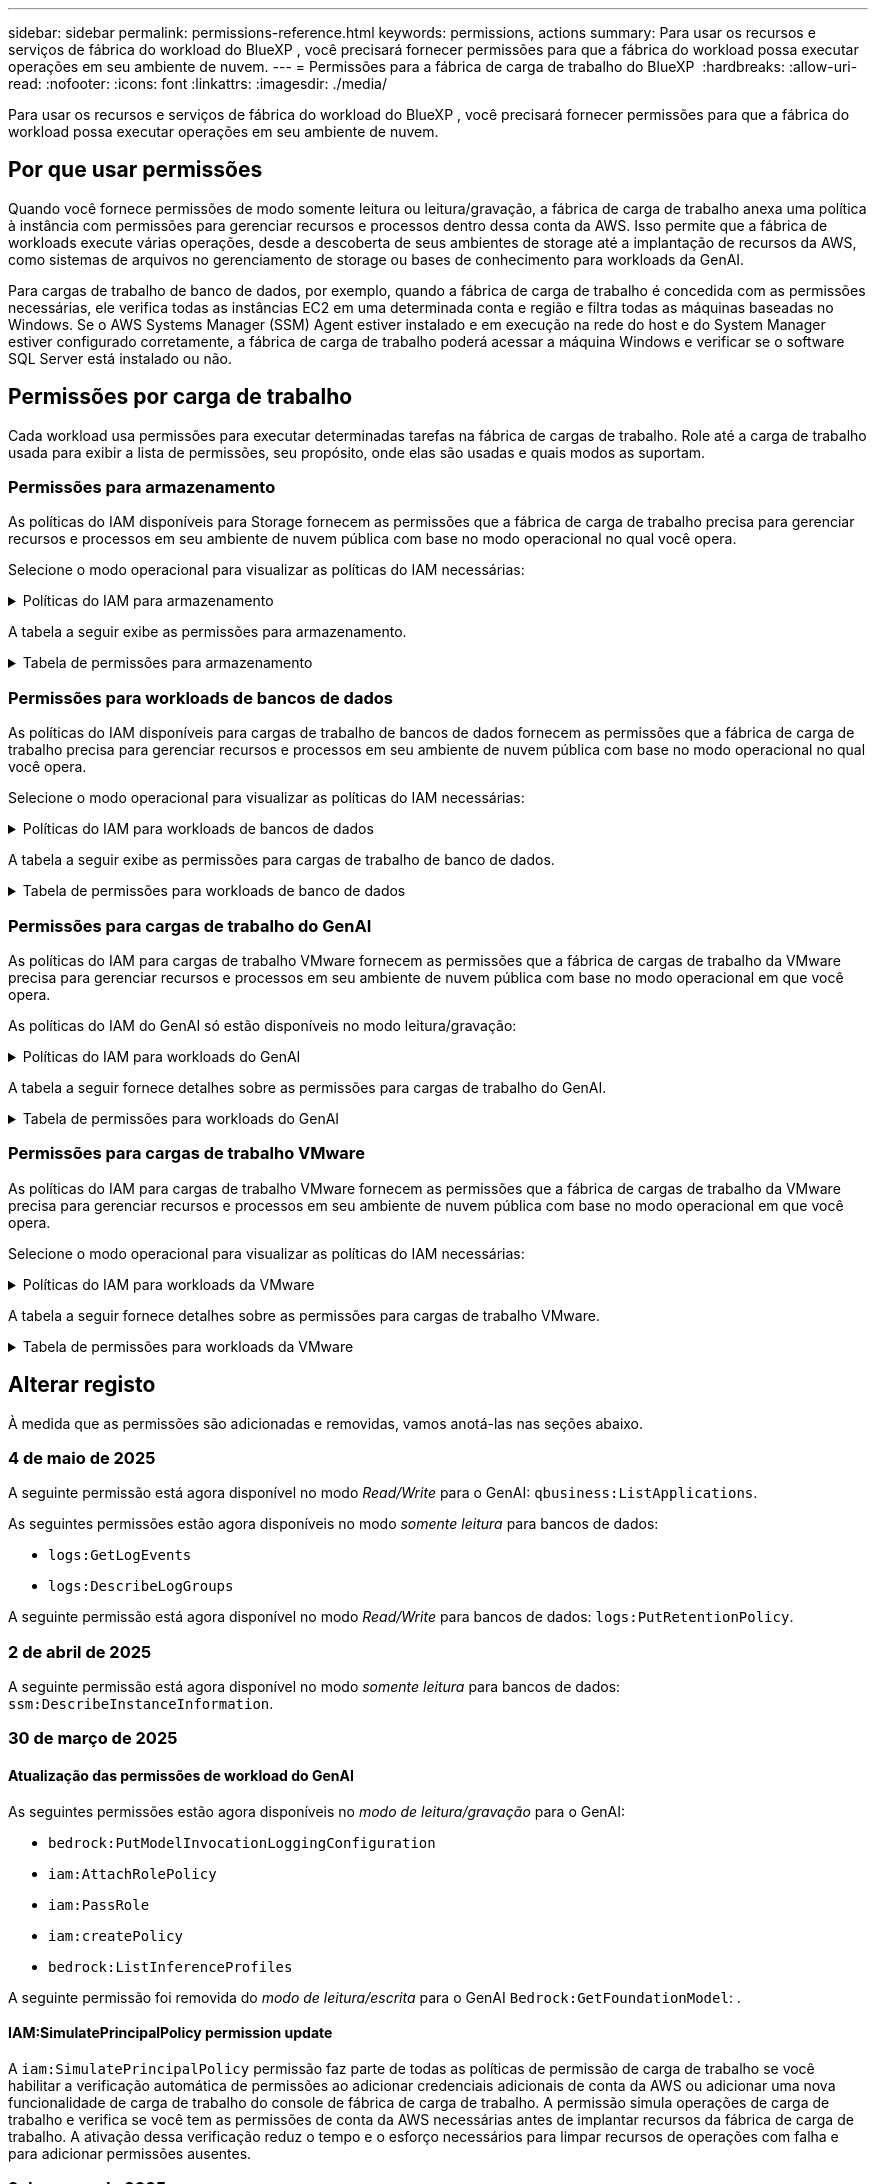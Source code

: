 ---
sidebar: sidebar 
permalink: permissions-reference.html 
keywords: permissions, actions 
summary: Para usar os recursos e serviços de fábrica do workload do BlueXP , você precisará fornecer permissões para que a fábrica do workload possa executar operações em seu ambiente de nuvem. 
---
= Permissões para a fábrica de carga de trabalho do BlueXP 
:hardbreaks:
:allow-uri-read: 
:nofooter: 
:icons: font
:linkattrs: 
:imagesdir: ./media/


[role="lead"]
Para usar os recursos e serviços de fábrica do workload do BlueXP , você precisará fornecer permissões para que a fábrica do workload possa executar operações em seu ambiente de nuvem.



== Por que usar permissões

Quando você fornece permissões de modo somente leitura ou leitura/gravação, a fábrica de carga de trabalho anexa uma política à instância com permissões para gerenciar recursos e processos dentro dessa conta da AWS. Isso permite que a fábrica de workloads execute várias operações, desde a descoberta de seus ambientes de storage até a implantação de recursos da AWS, como sistemas de arquivos no gerenciamento de storage ou bases de conhecimento para workloads da GenAI.

Para cargas de trabalho de banco de dados, por exemplo, quando a fábrica de carga de trabalho é concedida com as permissões necessárias, ele verifica todas as instâncias EC2 em uma determinada conta e região e filtra todas as máquinas baseadas no Windows. Se o AWS Systems Manager (SSM) Agent estiver instalado e em execução na rede do host e do System Manager estiver configurado corretamente, a fábrica de carga de trabalho poderá acessar a máquina Windows e verificar se o software SQL Server está instalado ou não.



== Permissões por carga de trabalho

Cada workload usa permissões para executar determinadas tarefas na fábrica de cargas de trabalho. Role até a carga de trabalho usada para exibir a lista de permissões, seu propósito, onde elas são usadas e quais modos as suportam.



=== Permissões para armazenamento

As políticas do IAM disponíveis para Storage fornecem as permissões que a fábrica de carga de trabalho precisa para gerenciar recursos e processos em seu ambiente de nuvem pública com base no modo operacional no qual você opera.

Selecione o modo operacional para visualizar as políticas do IAM necessárias:

.Políticas do IAM para armazenamento
[%collapsible]
====
[role="tabbed-block"]
=====
.Modo só de leitura
--
[source, json]
----
{
  "Version": "2012-10-17",
  "Statement": [
    {
      "Effect": "Allow",
      "Action": [
        "fsx:Describe*",
        "fsx:ListTagsForResource",
        "ec2:Describe*",
        "kms:Describe*",
        "elasticfilesystem:Describe*",
        "kms:List*",
        "cloudwatch:GetMetricData",
        "cloudwatch:GetMetricStatistics"
      ],
      "Resource": "*"
    },
    {
      "Effect": "Allow",
      "Action": [
        "iam:SimulatePrincipalPolicy"
      ],
      "Resource": "*"
    }
  ]
}
----
--
.Modo de leitura/escrita
--
[source, json]
----
{
  "Version": "2012-10-17",
  "Statement": [
    {
      "Effect": "Allow",
      "Action": [
        "fsx:*",
        "ec2:Describe*",
        "ec2:CreateTags",
        "ec2:CreateSecurityGroup",
        "iam:CreateServiceLinkedRole",
        "kms:Describe*",
        "elasticfilesystem:Describe*",
        "kms:List*",
        "kms:CreateGrant",
        "cloudwatch:PutMetricData",
        "cloudwatch:GetMetricData",
        "iam:SimulatePrincipalPolicy",
        "cloudwatch:GetMetricStatistics"
      ],
      "Resource": "*"
    },
    {
      "Effect": "Allow",
      "Action": [
        "ec2:AuthorizeSecurityGroupEgress",
        "ec2:AuthorizeSecurityGroupIngress",
        "ec2:RevokeSecurityGroupEgress",
        "ec2:RevokeSecurityGroupIngress",
        "ec2:DeleteSecurityGroup"
      ],
      "Resource": "*",
      "Condition": {
        "StringLike": {
          "ec2:ResourceTag/AppCreator": "NetappFSxWF"
        }
      }
    }
  ]
}
----
--
=====
====
A tabela a seguir exibe as permissões para armazenamento.

.Tabela de permissões para armazenamento
[%collapsible]
====
[cols="2, 2, 1, 1"]
|===
| Finalidade | Ação | Onde usado | Modo 


| Crie um sistema de arquivos FSX for ONTAP | fsx:CreateFileSystem* | Implantação | Leitura/escrita 


| Crie um grupo de segurança para um sistema de arquivos FSX for ONTAP | EC2:CreateSecurityGroup | Implantação | Leitura/escrita 


| Adicione tags a um grupo de segurança para um sistema de arquivos FSX for ONTAP | EC2:CreateTags | Implantação | Leitura/escrita 


.2+| Autorize a saída do grupo de segurança e a entrada para um sistema de arquivos FSX for ONTAP | EC2:AutorizeSecurityGroupEgress | Implantação | Leitura/escrita 


| EC2:AutorizeSecurityGroupIngress | Implantação | Leitura/escrita 


| A função concedida fornece comunicação entre o FSX for ONTAP e outros serviços da AWS | IAM:CreateServiceLinkRole | Implantação | Leitura/escrita 


.7+| Obtenha detalhes para preencher o formulário de implantação do sistema de arquivos FSX for ONTAP | EC2: DescribeVPCs  a| 
* Implantação
* Explore as poupanças

 a| 
* Somente leitura
* Leitura/escrita




| EC2: DescribeSubnets  a| 
* Implantação
* Explore as poupanças

 a| 
* Somente leitura
* Leitura/escrita




| EC2:DescribeRegiões  a| 
* Implantação
* Explore as poupanças

 a| 
* Somente leitura
* Leitura/escrita




| EC2:DescribeSecurityGroups  a| 
* Implantação
* Explore as poupanças

 a| 
* Somente leitura
* Leitura/escrita




| EC2:DescribeRouteTables  a| 
* Implantação
* Explore as poupanças

 a| 
* Somente leitura
* Leitura/escrita




| EC2:DescribeNetworkInterfaces  a| 
* Implantação
* Explore as poupanças

 a| 
* Somente leitura
* Leitura/escrita




| EC2:DescribeVolumeStatus  a| 
* Implantação
* Explore as poupanças

 a| 
* Somente leitura
* Leitura/escrita




.3+| Obtenha os detalhes das chaves do KMS e use a criptografia FSX for ONTAP | Kms:CreateGrant | Implantação | Leitura/escrita 


| Kms: Descrever* | Implantação  a| 
* Somente leitura
* Leitura/escrita




| Kms:Lista* | Implantação  a| 
* Somente leitura
* Leitura/escrita




| Obtenha detalhes do volume para instâncias EC2 | EC2:DescribeVolumes  a| 
* Inventário
* Explore as poupanças

 a| 
* Somente leitura
* Leitura/escrita




| Obtenha detalhes para instâncias EC2 | EC2: DescribeInstances | Explore as poupanças  a| 
* Somente leitura
* Leitura/escrita




| Descrever o Elastic File System na calculadora de economia | Elasticfilesystem:describe* | Explore as poupanças | Somente leitura 


| Listar tags para recursos do FSX for ONTAP | fsx:ListTagsForResource | Inventário  a| 
* Somente leitura
* Leitura/escrita




.2+| Gerencie a saída do grupo de segurança e o ingresso para um sistema de arquivos FSX for ONTAP | EC2:RevokeSecurityGroupIngress | Operações de gerenciamento | Leitura/escrita 


| EC2:DeleteSecurityGroup | Operações de gerenciamento | Leitura/escrita 


.16+| Crie, visualize e gerencie recursos do sistema de arquivos FSX for ONTAP | fsx:Createvolume* | Operações de gerenciamento | Leitura/escrita 


| fsx:TagResource* | Operações de gerenciamento | Leitura/escrita 


| fsx:CreateStorageVirtualMachine* | Operações de gerenciamento | Leitura/escrita 


| fsx:DeleteFileSystem* | Operações de gerenciamento | Leitura/escrita 


| fsx:DeleteStorageVirtualMachine* | Operações de gerenciamento | Leitura/escrita 


| fsx:DescribeFileSystems* | Inventário  a| 
* Somente leitura
* Leitura/escrita




| fsx:DescribeStorageVirtualMachines* | Inventário  a| 
* Somente leitura
* Leitura/escrita




| fsx:UpdateFileSystem* | Operações de gerenciamento | Leitura/escrita 


| fsx:UpdateStorageVirtualMachine* | Operações de gerenciamento | Leitura/escrita 


| fsx:DescribeVolumes* | Inventário  a| 
* Somente leitura
* Leitura/escrita




| fsx:Updatevolume* | Operações de gerenciamento | Leitura/escrita 


| fsx:Deletevolume* | Operações de gerenciamento | Leitura/escrita 


| fsx:UntagResource* | Operações de gerenciamento | Leitura/escrita 


| fsx:DescribeBackups* | Operações de gerenciamento  a| 
* Somente leitura
* Leitura/escrita




| fsx:CreateBackup* | Operações de gerenciamento | Leitura/escrita 


| fsx:CreateVolumeFromBackup* | Operações de gerenciamento | Leitura/escrita 


| Relatar métricas do CloudWatch | cloudwatch: PutMetricData | Operações de gerenciamento | Leitura/escrita 


.2+| Obtenha métricas de volume e sistema de arquivos | cloudwatch: GetMetricData | Operações de gerenciamento  a| 
* Somente leitura
* Leitura/escrita




| cloudwatch:GetMetricStatistics | Operações de gerenciamento  a| 
* Somente leitura
* Leitura/escrita


|===
====


=== Permissões para workloads de bancos de dados

As políticas do IAM disponíveis para cargas de trabalho de bancos de dados fornecem as permissões que a fábrica de carga de trabalho precisa para gerenciar recursos e processos em seu ambiente de nuvem pública com base no modo operacional no qual você opera.

Selecione o modo operacional para visualizar as políticas do IAM necessárias:

.Políticas do IAM para workloads de bancos de dados
[%collapsible]
====
[role="tabbed-block"]
=====
.Modo só de leitura
--
[source, json]
----
{
  "Version": "2012-10-17",
  "Statement": [
    {
      "Sid": "CommonGroup",
      "Effect": "Allow",
      "Action": [
        "cloudwatch:GetMetricStatistics",
        "sns:ListTopics",
        "ec2:DescribeInstances",
        "ec2:DescribeVpcs",
        "ec2:DescribeSubnets",
        "ec2:DescribeSecurityGroups",
        "ec2:DescribeImages",
        "ec2:DescribeRegions",
        "ec2:DescribeRouteTables",
        "ec2:DescribeKeyPairs",
        "ec2:DescribeNetworkInterfaces",
        "ec2:DescribeInstanceTypes",
        "ec2:DescribeVpcEndpoints",
        "ec2:DescribeInstanceTypeOfferings",
        "ec2:DescribeSnapshots",
        "ec2:DescribeVolumes",
        "ec2:DescribeAddresses",
        "kms:ListAliases",
        "kms:ListKeys",
        "kms:DescribeKey",
        "cloudformation:ListStacks",
        "cloudformation:DescribeAccountLimits",
        "ds:DescribeDirectories",
        "fsx:DescribeVolumes",
        "fsx:DescribeBackups",
        "fsx:DescribeStorageVirtualMachines",
        "fsx:DescribeFileSystems",
        "servicequotas:ListServiceQuotas",
        "ssm:GetParametersByPath",
        "ssm:GetCommandInvocation",
        "ssm:SendCommand",
        "ssm:GetConnectionStatus",
        "ssm:DescribePatchBaselines",
        "ssm:DescribeInstancePatchStates",
        "ssm:ListCommands",
        "ssm:DescribeInstanceInformation",
        "fsx:ListTagsForResource"
        "logs:DescribeLogGroups"
      ],
      "Resource": [
        "*"
      ]
    },
    {
      "Sid": "SSMParameterStore",
      "Effect": "Allow",
      "Action": [
        "ssm:GetParameter",
        "ssm:GetParameters",
        "ssm:PutParameter",
        "ssm:DeleteParameters"
      ],
      "Resource": "arn:aws:ssm:*:*:parameter/netapp/wlmdb/*"
    },
    {
      "Sid": "SSMResponseCloudWatch",
      "Effect": "Allow",
      "Action": [
        "logs:GetLogEvents",
        "logs:PutRetentionPolicy"
      ],
      "Resource": "arn:aws:logs:*:*:log-group:netapp/wlmdb/*"
    },
    {
      "Effect": "Allow",
      "Action": [
        "iam:SimulatePrincipalPolicy"
      ],
      "Resource": "*"
    }
  ]
}
----
--
.Modo de leitura/escrita
--
[source, json]
----
{
  "Version": "2012-10-17",
  "Statement": [
    {
      "Sid": "EC2Group",
      "Effect": "Allow",
      "Action": [
        "ec2:AllocateAddress",
        "ec2:AllocateHosts",
        "ec2:AssignPrivateIpAddresses",
        "ec2:AssociateAddress",
        "ec2:AssociateRouteTable",
        "ec2:AssociateSubnetCidrBlock",
        "ec2:AssociateVpcCidrBlock",
        "ec2:AttachInternetGateway",
        "ec2:AttachNetworkInterface",
        "ec2:AttachVolume",
        "ec2:AuthorizeSecurityGroupEgress",
        "ec2:AuthorizeSecurityGroupIngress",
        "ec2:CreateVolume",
        "ec2:DeleteNetworkInterface",
        "ec2:DeleteSecurityGroup",
        "ec2:DeleteTags",
        "ec2:DeleteVolume",
        "ec2:DetachNetworkInterface",
        "ec2:DetachVolume",
        "ec2:DisassociateAddress",
        "ec2:DisassociateIamInstanceProfile",
        "ec2:DisassociateRouteTable",
        "ec2:DisassociateSubnetCidrBlock",
        "ec2:DisassociateVpcCidrBlock",
        "ec2:ModifyInstanceAttribute",
        "ec2:ModifyInstancePlacement",
        "ec2:ModifyNetworkInterfaceAttribute",
        "ec2:ModifySubnetAttribute",
        "ec2:ModifyVolume",
        "ec2:ModifyVolumeAttribute",
        "ec2:ReleaseAddress",
        "ec2:ReplaceRoute",
        "ec2:ReplaceRouteTableAssociation",
        "ec2:RevokeSecurityGroupEgress",
        "ec2:RevokeSecurityGroupIngress",
        "ec2:StartInstances",
        "ec2:StopInstances"
      ],
      "Resource": "*",
      "Condition": {
        "StringLike": {
          "ec2:ResourceTag/aws:cloudformation:stack-name": "WLMDB*"
        }
      }
    },
    {
      "Sid": "FSxNGroup",
      "Effect": "Allow",
      "Action": [
        "fsx:TagResource"
      ],
      "Resource": "*",
      "Condition": {
        "StringLike": {
          "aws:ResourceTag/aws:cloudformation:stack-name": "WLMDB*"
        }
      }
    },
    {
      "Sid": "CommonGroup",
      "Effect": "Allow",
      "Action": [
        "cloudformation:CreateStack",
        "cloudformation:DescribeStackEvents",
        "cloudformation:DescribeStacks",
        "cloudformation:ListStacks",
        "cloudformation:ValidateTemplate",
        "cloudformation:DescribeAccountLimits",
        "cloudwatch:GetMetricStatistics",
        "ds:DescribeDirectories",
        "ec2:CreateLaunchTemplate",
        "ec2:CreateLaunchTemplateVersion",
        "ec2:CreateNetworkInterface",
        "ec2:CreateSecurityGroup",
        "ec2:CreateTags",
        "ec2:CreateVpcEndpoint",
        "ec2:Describe*",
        "ec2:Get*",
        "ec2:RunInstances",
        "ec2:ModifyVpcAttribute",
        "ec2messages:*",
        "fsx:CreateFileSystem",
        "fsx:UpdateFileSystem",
        "fsx:CreateStorageVirtualMachine",
        "fsx:CreateVolume",
        "fsx:UpdateVolume",
        "fsx:Describe*",
        "fsx:List*",
        "kms:CreateGrant",
        "kms:Describe*",
        "kms:List*",
        "kms:GenerateDataKey",
        "kms:Decrypt",
        "logs:CreateLogGroup",
        "logs:CreateLogStream",
        "logs:DescribeLog*",
        "logs:GetLog*",
        "logs:ListLogDeliveries",
        "logs:PutLogEvents",
        "logs:TagResource",
        "logs:PutRetentionPolicy",
        "servicequotas:ListServiceQuotas",
        "sns:ListTopics",
        "sns:Publish",
        "ssm:Describe*",
        "ssm:Get*",
        "ssm:List*",
        "ssm:PutComplianceItems",
        "ssm:PutConfigurePackageResult",
        "ssm:PutInventory",
        "ssm:SendCommand",
        "ssm:UpdateAssociationStatus",
        "ssm:UpdateInstanceAssociationStatus",
        "ssm:UpdateInstanceInformation",
        "ssmmessages:*",
        "compute-optimizer:GetEnrollmentStatus",
        "compute-optimizer:PutRecommendationPreferences",
        "compute-optimizer:GetEffectiveRecommendationPreferences",
        "compute-optimizer:GetEC2InstanceRecommendations",
        "autoscaling:DescribeAutoScalingGroups",
        "autoscaling:DescribeAutoScalingInstances"
      ],
      "Resource": "*"
    },
    {
      "Sid": "ArnGroup",
      "Effect": "Allow",
      "Action": [
        "cloudformation:SignalResource"
      ],
      "Resource": [
        "arn:aws:cloudformation:*:*:stack/WLMDB*",
        "arn:aws:logs:*:*:log-group:WLMDB*"
      ]
    },
    {
      "Sid": "IAMGroup",
      "Effect": "Allow",
      "Action": [
        "iam:AddRoleToInstanceProfile",
        "iam:CreateInstanceProfile",
        "iam:CreateRole",
        "iam:DeleteInstanceProfile",
        "iam:GetPolicy",
        "iam:GetPolicyVersion",
        "iam:GetRole",
        "iam:GetRolePolicy",
        "iam:GetUser",
        "iam:PutRolePolicy",
        "iam:RemoveRoleFromInstanceProfile"
      ],
      "Resource": "*"
    },
    {
      "Sid": "IAMGroup1",
      "Effect": "Allow",
      "Action": "iam:CreateServiceLinkedRole",
      "Resource": "*",
      "Condition": {
        "StringLike": {
          "iam:AWSServiceName": "ec2.amazonaws.com"
        }
      }
    },
    {
      "Sid": "IAMGroup2",
      "Effect": "Allow",
      "Action": "iam:PassRole",
      "Resource": "*",
      "Condition": {
        "StringEquals": {
          "iam:PassedToService": "ec2.amazonaws.com"
        }
      }
    },
    {
      "Sid": "SSMParameterStore",
      "Effect": "Allow",
      "Action": [
        "ssm:GetParameter",
        "ssm:GetParameters",
        "ssm:PutParameter",
        "ssm:DeleteParameters"
      ],
      "Resource": "arn:aws:ssm:*:*:parameter/netapp/wlmdb/*"
    },
    {
      "Effect": "Allow",
      "Action": [
        "iam:SimulatePrincipalPolicy"
      ],
      "Resource": "*"
    }
  ]
}
----
--
=====
====
A tabela a seguir exibe as permissões para cargas de trabalho de banco de dados.

.Tabela de permissões para workloads de banco de dados
[%collapsible]
====
[cols="2, 2, 1, 1"]
|===
| Finalidade | Ação | Onde usado | Modo 


| Obtenha estatísticas métricas para o FSX para ONTAP, EBS e FSX para servidor de arquivos do Windows | cloudwatch:GetMetricStatistics  a| 
* Inventário
* Explore as poupanças

 a| 
* Somente leitura
* Leitura/escrita




| Listar e definir gatilhos para eventos | sns:ListTopics | Implantação  a| 
* Somente leitura
* Leitura/escrita




.4+| Obtenha detalhes para instâncias EC2 | EC2: DescribeInstances  a| 
* Inventário
* Explore as poupanças

 a| 
* Somente leitura
* Leitura/escrita




| EC2: DescribeKeyPairs | Implantação  a| 
* Somente leitura
* Leitura/escrita




| EC2:DescribeNetworkInterfaces | Implantação  a| 
* Somente leitura
* Leitura/escrita




| EC2:DescribeInstanceTypes  a| 
* Implantação
* Explore as poupanças

 a| 
* Somente leitura
* Leitura/escrita




.6+| Obtenha detalhes para preencher o formulário de implantação do FSX for ONTAP | EC2: DescribeVPCs  a| 
* Implantação
* Inventário

 a| 
* Somente leitura
* Leitura/escrita




| EC2: DescribeSubnets  a| 
* Implantação
* Inventário

 a| 
* Somente leitura
* Leitura/escrita




| EC2:DescribeSecurityGroups | Implantação  a| 
* Somente leitura
* Leitura/escrita




| EC2: DescribeImages | Implantação  a| 
* Somente leitura
* Leitura/escrita




| EC2:DescribeRegiões | Implantação  a| 
* Somente leitura
* Leitura/escrita




| EC2:DescribeRouteTables  a| 
* Implantação
* Inventário

 a| 
* Somente leitura
* Leitura/escrita




| Obtenha quaisquer endpoints VPC existentes para determinar se novos endpoints precisam ser criados antes das implantações | EC2:DescribeVpcEndpoints  a| 
* Implantação
* Inventário

 a| 
* Somente leitura
* Leitura/escrita




| Crie endpoints VPC se eles não existirem para serviços necessários, independentemente da conetividade de rede pública em instâncias EC2 | EC2:CreateVpcEndpoint | Implantação | Leitura/escrita 


| Obter tipos de instância disponíveis na região para nós de validação (T2.micro/T3.micro) | EC2:DescribeInstanceTypeOfferings | Implantação  a| 
* Somente leitura
* Leitura/escrita




| Obtenha detalhes de snapshot de cada volume EBS anexado para estimativa de preços e economia | EC2:DescribeSnapshots | Explore as poupanças  a| 
* Somente leitura
* Leitura/escrita




| Obtenha detalhes de cada volume EBS anexado para estimativa de preços e economia | EC2:DescribeVolumes  a| 
* Inventário
* Explore as poupanças

 a| 
* Somente leitura
* Leitura/escrita




.3+| Obtenha detalhes da chave do KMS para criptografia do sistema de arquivos FSX for ONTAP | Kms:ListAliases | Implantação  a| 
* Somente leitura
* Leitura/escrita




| Kms: ListKeys | Implantação  a| 
* Somente leitura
* Leitura/escrita




| Kms:DescribeKey | Implantação  a| 
* Somente leitura
* Leitura/escrita




| Obtenha uma lista de pilhas do CloudFormation em execução no ambiente para verificar o limite de cota | Cloudformation:ListStacks | Implantação  a| 
* Somente leitura
* Leitura/escrita




| Verifique os limites de conta para recursos antes de acionar a implantação | Cloudformation:DescribeAccountLimits | Implantação  a| 
* Somente leitura
* Leitura/escrita




| Obtenha a lista de diretórios ativos gerenciados pela AWS na região | ds:DescribeDirectories | Implantação  a| 
* Somente leitura
* Leitura/escrita




.5+| Obtenha listas e detalhes de volumes, backups, SVMs, sistemas de arquivos no AZs e tags para o sistema de arquivos FSX for ONTAP | fsx:DescribeVolumes  a| 
* Inventário
* Explore a economia

 a| 
* Somente leitura
* Leitura/escrita




| fsx:DescribeBackups  a| 
* Inventário
* Explore a economia

 a| 
* Somente leitura
* Leitura/escrita




| fsx:DescribeStorageVirtualMachines  a| 
* Implantação
* Gerenciar operações
* Inventário

 a| 
* Somente leitura
* Leitura/escrita




| fsx:DescribeFileSystems  a| 
* Implantação
* Gerenciar operações
* Inventário
* Explore as poupanças

 a| 
* Somente leitura
* Leitura/escrita




| fsx:ListTagsForResource | Gerenciar operações  a| 
* Somente leitura
* Leitura/escrita




| Obtenha limites de cota de serviço para o CloudFormation e a VPC | Servicequotas:ListServiceQuotes | Implantação  a| 
* Somente leitura
* Leitura/escrita




| Use a consulta com base no SSM para obter a lista atualizada de regiões compatíveis com o FSX para ONTAP | ssm:GetParametersByPath | Implantação  a| 
* Somente leitura
* Leitura/escrita




| Poll para resposta SSM após o envio do comando para gerenciar operações após a implantação | ssm:GetCommandInvocation  a| 
* Gerenciar operações
* Inventário
* Explore as poupanças
* Otimização

 a| 
* Somente leitura
* Leitura/escrita




| Envie comandos através de SSM para instâncias EC2 | ssm:SendCommand  a| 
* Gerenciar operações
* Inventário
* Explore as poupanças
* Otimização

 a| 
* Somente leitura
* Leitura/escrita




| Obtenha o status de conetividade SSM em instâncias após a implantação | ssm:GetConnectionStatus  a| 
* Gerenciar operações
* Inventário
* Otimização

 a| 
* Somente leitura
* Leitura/escrita




| Buscar status de associação SSM para um grupo de instâncias EC2 gerenciadas (nós SQL) | ssm:DescribeInstanceInformation | Inventário | Leia 


| Obtenha a lista de linhas de base de patch disponíveis para avaliação de patches do sistema operacional | ssm:DescribePatchBaselines | Otimização  a| 
* Somente leitura
* Leitura/escrita




| Obtenha o estado de correção em instâncias do Windows EC2 para avaliação de patches do sistema operacional | ssm:DescribeInstancePatchStates | Otimização  a| 
* Somente leitura
* Leitura/escrita




| Listar comandos executados pelo AWS Patch Manager em instâncias do EC2 para gerenciamento de patches do sistema operacional | ssm:ListCommands | Otimização  a| 
* Somente leitura
* Leitura/escrita




| Verifique se a conta está inscrita no AWS Compute Optimizer | Otimizador de computação:GetEnrollmentStatus  a| 
* Explore as poupanças
* Otimização

| Leitura/escrita 


| Atualize uma preferência de recomendação existente no AWS Compute Optimizer para personalizar sugestões para cargas de trabalho do servidor SQL | Otimizador de computação:PutRecommendationPreferences  a| 
* Explore as poupanças
* Otimização

| Leitura/escrita 


| Obtenha preferências de recomendação que estão em vigor para um determinado recurso do AWS Compute Optimizer | Compute-Optimizer:GetEffectiveRecommendationPreferences  a| 
* Explore as poupanças
* Otimização

| Leitura/escrita 


| Obtenha recomendações que o AWS Compute Optimizer gera para instâncias do Amazon Elastic Compute Cloud (Amazon EC2) | Otimizador de computação:GetEC2InstanceRecommendations  a| 
* Explore as poupanças
* Otimização

| Leitura/escrita 


.2+| Verifique a associação de instância aos grupos de dimensionamento automático | Dimensionamento automático:DescribeAutoScalingGroups  a| 
* Explore as poupanças
* Otimização

| Leitura/escrita 


| Dimensionamento automático:DescribeAutoScalingInstances  a| 
* Explore as poupanças
* Otimização

| Leitura/escrita 


.4+| Obtenha, liste, crie e exclua parâmetros SSM para credenciais de usuário do AD, FSX for ONTAP e SQL usadas durante a implantação ou gerenciadas em sua conta da AWS | ssm: GetParameter 1  a| 
* Implantação
* Gerenciar operações

 a| 
* Somente leitura
* Leitura/escrita




| ssm: GetParameters 1 | Gerenciar operações  a| 
* Somente leitura
* Leitura/escrita




| ssm: PutParameter 1  a| 
* Implantação
* Gerenciar operações

 a| 
* Somente leitura
* Leitura/escrita




| ssm:DeleteParameters 1 | Gerenciar operações  a| 
* Somente leitura
* Leitura/escrita




.9+| Associe recursos de rede a nós SQL e nós de validação e adicione IPs secundários adicionais a nós SQL | EC2:AllocateAddress 1 | Implantação | Leitura/escrita 


| EC2:AllocateHosts 1 | Implantação | Leitura/escrita 


| EC2:AssignPrivateIpAddresses 1 | Implantação | Leitura/escrita 


| EC2:AssociateAddress 1 | Implantação | Leitura/escrita 


| EC2:AssociateRouteTable 1 | Implantação | Leitura/escrita 


| EC2:AssociateSubnetCidrBlock 1 | Implantação | Leitura/escrita 


| EC2:AssociateVpcCidrBlock 1 | Implantação | Leitura/escrita 


| EC2:AttachInternetGateway 1 | Implantação | Leitura/escrita 


| EC2:AttacNetworkInterface 1 | Implantação | Leitura/escrita 


| Anexe volumes EBS necessários aos nós SQL para implantação | EC2: Attachvolume | Implantação | Leitura/escrita 


.2+| Anexe grupos de segurança e modifique regras para os nós provisionados | EC2:AutorizeSecurityGroupEgress | Implantação | Leitura/escrita 


| EC2:AutorizeSecurityGroupIngress | Implantação | Leitura/escrita 


| Crie volumes EBS necessários para os nós SQL para implantação | EC2:Createvolume | Implantação | Leitura/escrita 


.11+| Remova os nós de validação temporária criados do tipo T2.micro e para reversão ou tentativa de reversão de nós SQL EC2 com falha | EC2:DeleteNetworkInterface | Implantação | Leitura/escrita 


| EC2:DeleteSecurityGroup | Implantação | Leitura/escrita 


| EC2:DeleteTags | Implantação | Leitura/escrita 


| EC2:Deletevolume | Implantação | Leitura/escrita 


| EC2: DetachNetworkInterface | Implantação | Leitura/escrita 


| EC2: Detachvolume | Implantação | Leitura/escrita 


| EC2:Endereço Desassociativo | Implantação | Leitura/escrita 


| EC2:DesassociateIamInstanceProfile | Implantação | Leitura/escrita 


| EC2:DesassociateRouteTable | Implantação | Leitura/escrita 


| EC2:DesassociateSubnetCidrBlock | Implantação | Leitura/escrita 


| EC2:DesassociateVpcCidrBlock | Implantação | Leitura/escrita 


.7+| Modifique atributos para instâncias SQL criadas. Apenas aplicável a nomes que começam com WLMDB. | EC2:ModifyInstanceAttribute | Implantação | Leitura/escrita 


| EC2:ModifyInstancePlacement | Implantação | Leitura/escrita 


| EC2:ModifyNetworkInterfaceAttribute | Implantação | Leitura/escrita 


| EC2:ModifySubnetAttribute | Implantação | Leitura/escrita 


| EC2:Modifyvolume | Implantação | Leitura/escrita 


| EC2:ModifyVolumeAtributo | Implantação | Leitura/escrita 


| EC2:ModifyVpcAttribute | Implantação | Leitura/escrita 


.5+| Desassocie e destrua instâncias de validação | EC2: Endereço de entrega | Implantação | Leitura/escrita 


| EC2:ReplaceRoute | Implantação | Leitura/escrita 


| EC2:ReplaceRouteAssociation | Implantação | Leitura/escrita 


| EC2:RevokeSecurityGroupEgress | Implantação | Leitura/escrita 


| EC2:RevokeSecurityGroupIngress | Implantação | Leitura/escrita 


| Inicie as instâncias implantadas | EC2: StartInstances | Implantação | Leitura/escrita 


| Pare as instâncias implantadas | EC2:StopInstances | Implantação | Leitura/escrita 


| Marque valores personalizados para os recursos do Amazon FSX for NetApp ONTAP criados pelo WLMDB para obter detalhes de cobrança durante o gerenciamento de recursos | Bem-vindo ao site 1  a| 
* Implantação
* Gerenciar operações

| Leitura/escrita 


.5+| Crie e valide o modelo do CloudFormation para implantação | Formação de nuvens: CreateStack | Implantação | Leitura/escrita 


| Cloudformation:DescribeStackEvents | Implantação | Leitura/escrita 


| Cloudformation:DescribeStacks | Implantação | Leitura/escrita 


| Cloudformation:ListStacks | Implantação | Leitura/escrita 


| Cloudformation:ValidateTemplate | Implantação | Leitura/escrita 


| Buscar métricas para recomendação de otimização de computação | cloudwatch:GetMetricStatistics | Explore as poupanças | Leitura/escrita 


| Buscar diretórios disponíveis na região | ds:DescribeDirectories | Implantação | Leitura/escrita 


.2+| Adicione regras para o Grupo de Segurança anexado a instâncias EC2 provisionadas | EC2:AutorizeSecurityGroupEgress | Implantação | Leitura/escrita 


| EC2:AutorizeSecurityGroupIngress | Implantação | Leitura/escrita 


.2+| Crie modelos de pilha aninhados para tentar novamente e reverter | EC2:CreateLaunchTemplate | Implantação | Leitura/escrita 


| EC2:CreateLaunchTemplateVersion | Implantação | Leitura/escrita 


.3+| Gerencie tags e segurança de rede em instâncias criadas | EC2: CreateNetworkInterface | Implantação | Leitura/escrita 


| EC2:CreateSecurityGroup | Implantação | Leitura/escrita 


| EC2:CreateTags | Implantação | Leitura/escrita 


| Exclua o Grupo de Segurança criado temporariamente para nós de validação | EC2:DeleteSecurityGroup | Implantação | Leitura/escrita 


.2+| Obter detalhes da instância para provisionamento | EC2:descrever*  a| 
* Implantação
* Inventário
* Explore as poupanças

| Leitura/escrita 


| EC2:obter*  a| 
* Implantação
* Inventário
* Explore as poupanças

| Leitura/escrita 


| Inicie as instâncias criadas | EC2:RunInstances | Implantação | Leitura/escrita 


| O Systems Manager usa o endpoint do serviço de entrega de mensagens da AWS para operações de API | ec2messages:*  a| 
* Implantação *Inventário

| Leitura/escrita 


.3+| Crie recursos do FSX for ONTAP necessários para o provisionamento. Para sistemas FSX para ONTAP existentes, um novo SVM foi criado para hospedar volumes SQL. | fsx:CreateFileSystem | Implantação | Leitura/escrita 


| fsx:CreateStorageVirtualMachine | Implantação | Leitura/escrita 


| fsx:Createvolume  a| 
* Implantação
* Gerenciar operações

| Leitura/escrita 


.2+| Obtenha os detalhes do FSX for ONTAP | fsx:descrever*  a| 
* Implantação
* Inventário
* Gerenciar operações
* Explore as poupanças

| Leitura/escrita 


| fsx:Lista*  a| 
* Implantação
* Inventário

| Leitura/escrita 


| Redimensione o sistema de arquivos FSX for ONTAP para corrigir o espaço livre do sistema de arquivos | fsx:UpdateFilesystem | Otimização | Leitura/escrita 


| Redimensione volumes para corrigir os tamanhos de unidades de log e TempDB | fsx:Updatevolume | Otimização | Leitura/escrita 


.4+| Obtenha os detalhes das chaves do KMS e use a criptografia FSX for ONTAP | Kms:CreateGrant | Implantação | Leitura/escrita 


| Kms: Descrever* | Implantação | Leitura/escrita 


| Kms:Lista* | Implantação | Leitura/escrita 


| Kms:GenerateDataKey | Implantação | Leitura/escrita 


.7+| Crie logs do CloudWatch para scripts de validação e provisionamento executados em instâncias do EC2 | Logs:CreateLogGroup | Implantação | Leitura/escrita 


| Logs:CreateLogStream | Implantação | Leitura/escrita 


| Logs:DescribeLog* | Implantação | Leitura/escrita 


| Logs:GetLog* | Implantação | Leitura/escrita 


| Registos:ListLogDeliveries | Implantação | Leitura/escrita 


| Logs:PutLogEvents  a| 
* Implantação
* Gerenciar operações

| Leitura/escrita 


| Logs:TagResource | Implantação | Leitura/escrita 


| A fábrica da carga de trabalho muda para os logs do Amazon CloudWatch para a instância SQL ao encontrar truncamento de saída SSM | Logs:GetLogEvents  a| 
* Avaliação de armazenamento (otimização)
* Inventário

 a| 
* Somente leitura
* Leitura/escrita




| Permita que a fábrica do workload obtenha grupos de log atuais e verifique se a retenção está definida para grupos de log criados pela fábrica do workload | Logs:DescribeLogGroups  a| 
* Avaliação de armazenamento (otimização)
* Inventário

| Somente leitura 


| Permita que a fábrica da carga de trabalho defina uma política de retenção de um dia para grupos de log criados pela fábrica da carga de trabalho para evitar o acúmulo desnecessário de fluxos de log para saídas de comando SSM | Logs:PutRetentationPolicy  a| 
* Avaliação de armazenamento (otimização)
* Inventário

 a| 
* Somente leitura
* Leitura/escrita




| Crie segredos em uma conta de usuário para as credenciais fornecidas para SQL, domínio e FSX para ONTAP | Servicequotas:ListServiceQuotes | Implantação | Leitura/escrita 


.2+| Liste os tópicos do SNS do cliente e publique no SNS de back-end do WLMDB, bem como no SNS do cliente, se selecionado | sns:ListTopics | Implantação | Leitura/escrita 


| sns:publicar | Implantação | Leitura/escrita 


.11+| Permissões de SSM necessárias para executar o script de descoberta em instâncias SQL provisionadas e buscar a lista mais recente de regiões AWS compatíveis com o FSX para ONTAP. | ssm:descrever* | Implantação | Leitura/escrita 


| ssm:obter*  a| 
* Implantação
* Gerenciar operações

| Leitura/escrita 


| ssm:Lista* | Implantação | Leitura/escrita 


| ssm: Aplicação de segurança | Implantação | Leitura/escrita 


| ssm:PutConfigurePackageResult | Implantação | Leitura/escrita 


| ssm:Stock | Implantação | Leitura/escrita 


| ssm:SendCommand  a| 
* Implantação
* Inventário
* Gerenciar operações

| Leitura/escrita 


| ssm:UpdateAssociationStatus | Implantação | Leitura/escrita 


| ssm:UpdateInstanceAssociationStatus | Implantação | Leitura/escrita 


| ssm:UpdateInstanceInformation | Implantação | Leitura/escrita 


| mensagens:*  a| 
* Implantação
* Inventário
* Gerenciar operações

| Leitura/escrita 


.4+| Salvar credenciais para o FSX for ONTAP, ative Directory e usuário SQL (apenas para autenticação de usuário SQL) | ssm: GetParameter 1  a| 
* Implantação
* Gerenciar operações
* Inventário

| Leitura/escrita 


| ssm: GetParameters 1  a| 
* Implantação
* Inventário

| Leitura/escrita 


| ssm: PutParameter 1  a| 
* Implantação
* Gerenciar operações

| Leitura/escrita 


| ssm:DeleteParameters 1  a| 
* Implantação
* Gerenciar operações

| Leitura/escrita 


| Sinalize a pilha do CloudFormation com sucesso ou falha. | Cloudformation: SignalResource 1 | Implantação | Leitura/escrita 


| Adicione a função EC2 criada por modelo ao perfil de instância do EC2 para permitir que scripts no EC2 acessem os recursos necessários para implantação. | IAM:AddRoleToInstanceProfile | Implantação | Leitura/escrita 


| Crie o perfil de instância para EC2 e anexe a função EC2 criada. | IAM:CreateInstanceProfile | Implantação | Leitura/escrita 


| Crie uma função EC2D através de modelo com as permissões listadas abaixo | IAM:CreateRole | Implantação | Leitura/escrita 


| Criar função vinculada ao serviço EC2 | ISO:CreateServiceLinkRole 2 | Implantação | Leitura/escrita 


| Excluir perfil de instância criado durante a implantação especificamente para os nós de validação | IAM:DeleteInstanceProfile | Implantação | Leitura/escrita 


.5+| Obtenha os detalhes da função e da política para determinar quaisquer lacunas na permissão e validar para a implantação | IAM:GetPolicy | Implantação | Leitura/escrita 


| IAM:GetPolicyVersion | Implantação | Leitura/escrita 


| IAM: GetRole | Implantação | Leitura/escrita 


| IAM:GetRolePolicy | Implantação | Leitura/escrita 


| IAM:GetUser | Implantação | Leitura/escrita 


| Passe a função criada para a instância EC2 | 3 | Implantação | Leitura/escrita 


| Adicione a política com as permissões necessárias à função EC2 criada | IAM:PutRolePolicy | Implantação | Leitura/escrita 


| Separe a função do perfil de instância do EC2 provisionado | IAM:RemoveRoleFromInstanceProfile | Implantação | Leitura/escrita 


| Simule operações de carga de trabalho para validar permissões disponíveis e compare com as permissões de conta da AWS necessárias | IAM:SimulatePrincipalPolicy | Implantação  a| 
* Somente leitura
* Leitura/escrita


|===
. A permissão é restrita a recursos que começam com WLMDB.
. "IAM:CreateServiceLinkRole" limitado por "iam:AWSServiceName": "ec2.amazonaws.com"*
. "IAM:PassRole" limitado por "iam:PassedToService": "ec2.amazonaws.com"*


====


=== Permissões para cargas de trabalho do GenAI

As políticas do IAM para cargas de trabalho VMware fornecem as permissões que a fábrica de cargas de trabalho da VMware precisa para gerenciar recursos e processos em seu ambiente de nuvem pública com base no modo operacional em que você opera.

As políticas do IAM do GenAI só estão disponíveis no modo leitura/gravação:

.Políticas do IAM para workloads do GenAI
[%collapsible]
====
[source, json]
----
{
  "Version": "2012-10-17",
  "Statement": [
    {
      "Sid": "CloudformationGroup",
      "Effect": "Allow",
      "Action": [
        "cloudformation:CreateStack",
        "cloudformation:DescribeStacks"
      ],
      "Resource": "arn:aws:cloudformation:*:*:stack/wlmai*/*"
    },
    {
      "Sid": "EC2Group",
      "Effect": "Allow",
      "Action": [
        "ec2:AuthorizeSecurityGroupEgress",
        "ec2:AuthorizeSecurityGroupIngress"
      ],
      "Resource": "*",
      "Condition": {
        "StringLike": {
          "ec2:ResourceTag/aws:cloudformation:stack-name": "wlmai*"
        }
      }
    },
    {
      "Sid": "EC2DescribeGroup",
      "Effect": "Allow",
      "Action": [
        "ec2:DescribeRegions",
        "ec2:DescribeTags",
        "ec2:CreateVpcEndpoint",
        "ec2:CreateSecurityGroup",
        "ec2:CreateTags",
        "ec2:DescribeVpcs",
        "ec2:DescribeSubnets",
        "ec2:DescribeRouteTables",
        "ec2:DescribeKeyPairs",
        "ec2:DescribeSecurityGroups",
        "ec2:DescribeVpcEndpoints",
        "ec2:DescribeInstances",
        "ec2:DescribeImages",
        "ec2:RevokeSecurityGroupEgress",
        "ec2:RevokeSecurityGroupIngress",
        "ec2:RunInstances"
      ],
      "Resource": "*"
    },
    {
      "Sid": "IAMGroup",
      "Effect": "Allow",
      "Action": [
        "iam:CreateRole",
        "iam:CreateInstanceProfile",
        "iam:AddRoleToInstanceProfile",
        "iam:PutRolePolicy",
        "iam:GetRolePolicy",
        "iam:GetRole",
        "iam:TagRole"
      ],
      "Resource": "*"
    },
    {
      "Sid": "IAMGroup2",
      "Effect": "Allow",
      "Action": "iam:PassRole",
      "Resource": "*",
      "Condition": {
        "StringEquals": {
          "iam:PassedToService": "ec2.amazonaws.com"
        }
      }
    },
    {
      "Sid": "FSXNGroup",
      "Effect": "Allow",
      "Action": [
        "fsx:DescribeVolumes",
        "fsx:DescribeFileSystems",
        "fsx:DescribeStorageVirtualMachines",
        "fsx:ListTagsForResource"
      ],
      "Resource": "*"
    },
    {
      "Sid": "FSXNGroup2",
      "Effect": "Allow",
      "Action": [
        "fsx:UntagResource",
        "fsx:TagResource"
      ],
      "Resource": [
        "arn:aws:fsx:*:*:volume/*/*",
        "arn:aws:fsx:*:*:storage-virtual-machine/*/*"
      ]
    },
    {
      "Sid": "SSMParameterStore",
      "Effect": "Allow",
      "Action": [
        "ssm:GetParameter",
        "ssm:PutParameter"
      ],
      "Resource": "arn:aws:ssm:*:*:parameter/netapp/wlmai/*"
    },
    {
      "Sid": "SSM",
      "Effect": "Allow",
      "Action": [
        "ssm:GetParameters",
        "ssm:GetParametersByPath"
      ],
      "Resource": "arn:aws:ssm:*:*:parameter/aws/service/*"
    },
    {
      "Sid": "SSMMessages",
      "Effect": "Allow",
      "Action": [
        "ssm:GetCommandInvocation"
      ],
      "Resource": "*"
    },
    {
      "Sid": "SSMCommandDocument",
      "Effect": "Allow",
      "Action": [
        "ssm:SendCommand"
      ],
      "Resource": [
        "arn:aws:ssm:*:*:document/AWS-RunShellScript"
      ]
    },
    {
      "Sid": "SSMCommandInstance",
      "Effect": "Allow",
      "Action": [
        "ssm:SendCommand",
        "ssm:GetConnectionStatus"
      ],
      "Resource": [
        "arn:aws:ec2:*:*:instance/*"
      ],
      "Condition": {
        "StringLike": {
          "ssm:resourceTag/aws:cloudformation:stack-name": "wlmai-*"
        }
      }
    },
    {
      "Sid": "KMS",
      "Effect": "Allow",
      "Action": [
        "kms:GenerateDataKey",
        "kms:Decrypt"
      ],
      "Resource": "*"
    },
    {
      "Sid": "SNS",
      "Effect": "Allow",
      "Action": [
        "sns:Publish"
      ],
      "Resource": "*"
    },
    {
      "Sid": "CloudWatch",
      "Effect": "Allow",
      "Action": [
        "logs:DescribeLogGroups"
      ],
      "Resource": "*"
    },
    {
      "Sid": "CloudWatchAiEngine",
      "Effect": "Allow",
      "Action": [
        "logs:CreateLogGroup",
        "logs:PutRetentionPolicy",
        "logs:TagResource",
        "logs:DescribeLogStreams"
      ],
      "Resource": "arn:aws:logs:*:*:log-group:/netapp/wlmai*"
    },
    {
      "Sid": "CloudWatchAiEngineLogStream",
      "Effect": "Allow",
      "Action": [
        "logs:GetLogEvents"
      ],
      "Resource": "arn:aws:logs:*:*:log-group:/netapp/wlmai*:*"
    },
    {
      "Sid": "BedrockGroup",
      "Effect": "Allow",
      "Action": [
        "bedrock:InvokeModelWithResponseStream",
        "bedrock:InvokeModel",
        "bedrock:ListFoundationModels",
        "bedrock:GetFoundationModelAvailability",
        "bedrock:GetModelInvocationLoggingConfiguration",
        "bedrock:PutModelInvocationLoggingConfiguration",
        "bedrock:ListInferenceProfiles"
      ],
      "Resource": "*"
    },
    {
      "Sid": "CloudWatchBedrock",
      "Effect": "Allow",
      "Action": [
        "logs:CreateLogGroup",
        "logs:PutRetentionPolicy",
        "logs:TagResource"
      ],
      "Resource": "arn:aws:logs:*:*:log-group:/aws/bedrock*"
    },
    {
      "Sid": "BedrockLoggingAttachRole",
      "Effect": "Allow",
      "Action": [
        "iam:AttachRolePolicy",
        "iam:PassRole"
      ],
      "Resource": "arn:aws:iam::*:role/NetApp_AI_Bedrock*"
    },
    {
      "Sid": "BedrockLoggingIamOperations",
      "Effect": "Allow",
      "Action": [
        "iam:CreatePolicy"
      ],
      "Resource": "*"
    },
    {
      "Sid": "QBusiness",
      "Effect": "Allow",
      "Action": [
        "qbusiness:ListApplications"
      ],
      "Resource": "*"
    },
    {
      "Effect": "Allow",
      "Action": [
        "iam:SimulatePrincipalPolicy"
      ],
      "Resource": "*"
    }
  ]
}
----
====
A tabela a seguir fornece detalhes sobre as permissões para cargas de trabalho do GenAI.

.Tabela de permissões para workloads do GenAI
[%collapsible]
====
[cols="2, 2, 1, 1"]
|===
| Finalidade | Ação | Onde usado | Modo 


| Crie uma pilha de formação de nuvem do mecanismo de AI durante as operações de implantação e recriação | Formação de nuvens: CreateStack | Implantação | Leitura/escrita 


| Crie a pilha de formação de nuvem do mecanismo de AI | Cloudformation:DescribeStacks | Implantação | Leitura/escrita 


| Listar regiões para o assistente de implantação do mecanismo de IA | EC2:DescribeRegiões | Implantação | Leitura/escrita 


| Exibir tags de mecanismo AI | EC2: DescribeTags | Implantação | Leitura/escrita 


| Listar os endpoints da VPC antes da criação da pilha do mecanismo de IA | EC2:CreateVpcEndpoint | Implantação | Leitura/escrita 


| Crie um grupo de segurança do mecanismo de AI durante a criação da stack de mecanismos de AI durante as operações de implantação e reconstrução | EC2:CreateSecurityGroup | Implantação | Leitura/escrita 


| Identifique os recursos criados pela criação da pilha do mecanismo de AI durante as operações de implantação e reconstrução | EC2:CreateTags | Implantação | Leitura/escrita 


.2+| Publique eventos criptografados no backend WLMAI da pilha de mecanismos de IA | Kms:GenerateDataKey | Implantação | Leitura/escrita 


| Kms:desencriptar | Implantação | Leitura/escrita 


| Publique eventos e recursos personalizados no backend WLMAI a partir da pilha de ai-Engine | sns:publicar | Implantação | Leitura/escrita 


| Listar VPCs durante o assistente de implantação do mecanismo de IA | EC2: DescribeVPCs | Implantação | Leitura/escrita 


| Liste sub-redes no assistente de implantação do AI-Engine | EC2: DescribeSubnets | Implantação | Leitura/escrita 


| Obtenha tabelas de rota durante a implantação e reconstrução do mecanismo de IA | EC2:DescribeRouteTables | Implantação | Leitura/escrita 


| Listar pares de chaves durante o assistente de implantação do mecanismo de IA | EC2: DescribeKeyPairs | Implantação | Leitura/escrita 


| Listar grupos de segurança durante a criação da pilha do mecanismo de IA (para localizar grupos de segurança nos endpoints privados) | EC2:DescribeSecurityGroups | Implantação | Leitura/escrita 


| Obtenha endpoints de VPC para determinar se algum deve ser criado durante a implantação do mecanismo de AI | EC2:DescribeVpcEndpoints | Implantação | Leitura/escrita 


| Liste os aplicativos do Amazon Q Business | Qbusiness:ListAplicações | Implantação | Leitura/escrita 


| Liste instâncias para descobrir o estado do mecanismo de IA | EC2: DescribeInstances | Solução de problemas | Leitura/escrita 


| Listar imagens durante a criação da pilha do mecanismo de AI durante as operações de implantação e reconstrução | EC2: DescribeImages | Implantação | Leitura/escrita 


.2+| Crie e atualize instância de IA e grupo de segurança de endpoint privado durante a criação da pilha de instâncias de IA durante as operações de implantação e reconstrução | EC2:RevokeSecurityGroupEgress | Implantação | Leitura/escrita 


| EC2:RevokeSecurityGroupIngress | Implantação | Leitura/escrita 


| Execute o mecanismo de AI durante a criação da stack de cloudformation durante as operações de implantação e recriação | EC2:RunInstances | Implantação | Leitura/escrita 


.2+| Anexe o grupo de segurança e modifique as regras do mecanismo de AI durante a criação da stack durante as operações de implantação e recriação | EC2:AutorizeSecurityGroupEgress | Implantação | Leitura/escrita 


| EC2:AutorizeSecurityGroupIngress | Implantação | Leitura/escrita 


| Consulte o status de Registro do Amazon bedrock / Amazon CloudWatch durante a implantação do mecanismo de IA | Bedrock:GetModelInvocationLoggingConfiguration | Implantação | Leitura/escrita 


| Inicie a solicitação de bate-papo para um dos modelos básicos | Bedrock:InvokeModelWithResponseStream | Implantação | Leitura/escrita 


| Inicie a solicitação de bate-papo/incorporação para modelos de base | Bedrock:modelo InvokeModel | Implantação | Leitura/escrita 


| Mostre os modelos de fundação disponíveis em uma região | Bedrock:ListFoundationModels | Implantação | Leitura/escrita 


| Obtenha informações sobre um modelo de fundação | Bedrock:GetFoundationModel | Implantação | Leitura/escrita 


| Verifique o acesso ao modelo da base | Bedrock:GetFoundationModelAvailability | Implantação | Leitura/escrita 


| Verifique a necessidade de criar o grupo de log do Amazon CloudWatch durante as operações de implantação e reconstrução | Logs:DescribeLogGroups | Implantação | Leitura/escrita 


| Obtenha regiões compatíveis com FSX e Amazon bedrock durante o assistente do mecanismo de AI | ssm:GetParametersByPath | Implantação | Leitura/escrita 


| Obtenha a imagem mais recente do Amazon Linux para a implantação do mecanismo de IA durante as operações de implantação e reconstrução | ssm:GetParameters | Implantação | Leitura/escrita 


| Obtenha a resposta SSM do comando enviado ao mecanismo de IA | ssm:GetCommandInvocation | Implantação | Leitura/escrita 


.2+| Verifique a ligação SSM ao motor AI | ssm:SendCommand | Implantação | Leitura/escrita 


| ssm:GetConnectionStatus | Implantação | Leitura/escrita 


.8+| Crie um perfil de instância do mecanismo de AI durante a criação de stack durante as operações de implantação e reconstrução | IAM:CreateRole | Implantação | Leitura/escrita 


| IAM:CreateInstanceProfile | Implantação | Leitura/escrita 


| IAM:AddRoleToInstanceProfile | Implantação | Leitura/escrita 


| IAM:PutRolePolicy | Implantação | Leitura/escrita 


| IAM:GetRolePolicy | Implantação | Leitura/escrita 


| IAM: GetRole | Implantação | Leitura/escrita 


| IAM:TagRole | Implantação | Leitura/escrita 


| IAM:PassRole | Implantação | Leitura/escrita 


| Simule operações de carga de trabalho para validar permissões disponíveis e compare com as permissões de conta da AWS necessárias | IAM:SimulatePrincipalPolicy | Implantação | Leitura/escrita 


| Liste o FSX para sistemas de arquivos ONTAP durante o assistente "criar base de conhecimento" | fsx:DescribeVolumes | Criação da base de conhecimento | Leitura/escrita 


| Liste os volumes do sistema de arquivos do FSX for ONTAP durante o assistente "criar base de conhecimento" | fsx:DescribeFileSystems | Criação da base de conhecimento | Leitura/escrita 


| Gerencie bases de conhecimento no mecanismo de AI durante as operações de reconstrução | fsx:ListTagsForResource | Solução de problemas | Leitura/escrita 


| Liste as máquinas virtuais de armazenamento do sistema de arquivos do FSX for ONTAP durante o assistente "criar base de conhecimento" | fsx:DescribeStorageVirtualMachines | Implantação | Leitura/escrita 


| Mova a base de conhecimento para uma nova instância | fsx:UntagResource | Solução de problemas | Leitura/escrita 


| Gerencie a base de conhecimento no mecanismo de IA durante a reconstrução | fsx:TagResource | Solução de problemas | Leitura/escrita 


.2+| Salve segredos SSM (token ECR, credenciais CIFS, chaves de contas de serviço de locação) de forma segura | ssm: GetParameter | Implantação | Leitura/escrita 


| ssm: PutParameter | Implantação | Leitura/escrita 


.2+| Envie os logs do mecanismo de IA para o grupo de logs do Amazon CloudWatch durante as operações de implantação e reconstrução | Logs:CreateLogGroup | Implantação | Leitura/escrita 


| Logs:PutRetentationPolicy | Implantação | Leitura/escrita 


| Envie os logs do mecanismo de IA para o grupo de logs do Amazon CloudWatch | Logs:TagResource | Solução de problemas | Leitura/escrita 


| Obtenha resposta SSM do Amazon CloudWatch (quando a resposta for muito longa) | Logs:DescribeLogStreams | Solução de problemas | Leitura/escrita 


| Obtenha a resposta SSM do Amazon CloudWatch | Logs:GetLogEvents | Solução de problemas | Leitura/escrita 


.3+| Crie um grupo de log do Amazon CloudWatch para logs do Amazon bedrock durante a criação da pilha durante as operações de implantação e reconstrução | Logs:CreateLogGroup | Implantação | Leitura/escrita 


| Logs:PutRetentationPolicy | Implantação | Leitura/escrita 


| Logs:TagResource | Implantação | Leitura/escrita 


| Envie logs bedrock para o Amazon CloudWatch | Bedrock:PutModelInvocationLoggingConfiguration | Solução de problemas | Leitura/escrita 


| Crie a função que permite o envio de logs do Amazon bedrock para o Amazon CloudWatch | IAM:AttachRolePolicy | Solução de problemas | Leitura/escrita 


| Crie a função que permite o envio de logs do Amazon bedrock para o Amazon CloudWatch | IAM:PassRole | Solução de problemas | Leitura/escrita 


| Crie a função que permite o envio de logs do Amazon bedrock para o Amazon CloudWatch | iam:createPolicy | Solução de problemas | Leitura/escrita 


| Listar perfis de inferência para o modelo | Bedrock:ListInferenceProfiles | Solução de problemas | Leitura/escrita 
|===
====


=== Permissões para cargas de trabalho VMware

As políticas do IAM para cargas de trabalho VMware fornecem as permissões que a fábrica de cargas de trabalho da VMware precisa para gerenciar recursos e processos em seu ambiente de nuvem pública com base no modo operacional em que você opera.

Selecione o modo operacional para visualizar as políticas do IAM necessárias:

.Políticas do IAM para workloads da VMware
[%collapsible]
====
[role="tabbed-block"]
=====
.Modo só de leitura
--
[source, json]
----
{
  "Version": "2012-10-17",
  "Statement": [
    {
      "Effect": "Allow",
      "Action": [
        "ec2:DescribeRegions",
        "ec2:DescribeAvailabilityZones",
        "ec2:DescribeVpcs",
        "ec2:DescribeSecurityGroups",
        "ec2:DescribeSubnets",
        "ssm:GetParametersByPath",
        "kms:DescribeKey",
        "kms:ListKeys",
        "kms:ListAliases"
      ],
      "Resource": "*"
    },
    {
      "Effect": "Allow",
      "Action": [
        "iam:SimulatePrincipalPolicy"
      ],
      "Resource": "*"
    }
  ]
}
----
--
.Modo de leitura/escrita
--
[source, json]
----
{
  "Version": "2012-10-17",
  "Statement": [
    {
      "Effect": "Allow",
      "Action": [
        "cloudformation:CreateStack"
      ],
      "Resource": "*"
    },
    {
      "Effect": "Allow",
      "Action": [
        "fsx:CreateFileSystem",
        "fsx:DescribeFileSystems",
        "fsx:CreateStorageVirtualMachine",
        "fsx:DescribeStorageVirtualMachines",
        "fsx:CreateVolume",
        "fsx:DescribeVolumes",
        "fsx:TagResource",
        "sns:Publish",
        "kms:DescribeKey",
        "kms:ListKeys",
        "kms:ListAliases",
        "kms:GenerateDataKey",
        "kms:Decrypt",
        "kms:CreateGrant"
      ],
      "Resource": "*"
    },
    {
      "Effect": "Allow",
      "Action": [
        "ec2:DescribeSubnets",
        "ec2:DescribeSecurityGroups",
        "ec2:RunInstances",
        "ec2:DescribeInstances",
        "ec2:DescribeRegions",
        "ec2:DescribeAvailabilityZones",
        "ec2:DescribeVpcs",
        "ec2:CreateSecurityGroup",
        "ec2:AuthorizeSecurityGroupIngress",
        "ec2:DescribeImages"
      ],
      "Resource": "*"
    },
    {
      "Effect": "Allow",
      "Action": [
        "ssm:GetParametersByPath",
        "ssm:GetParameters"
      ],
      "Resource": "*"
    },
    {
      "Effect": "Allow",
      "Action": [
        "iam:SimulatePrincipalPolicy"
      ],
      "Resource": "*"
    }
  ]
}
----
--
=====
====
A tabela a seguir fornece detalhes sobre as permissões para cargas de trabalho VMware.

.Tabela de permissões para workloads da VMware
[%collapsible]
====
[cols="2, 2, 1, 1"]
|===
| Finalidade | Ação | Onde usado | Modo 


| Anexe grupos de segurança e modifique regras para os nós provisionados | EC2:AutorizeSecurityGroupIngress | Implantação | Leitura/escrita 


| Criar volumes EBS | EC2:Createvolume | Implantação | Leitura/escrita 


| Marque valores personalizados para os recursos do FSX for NetApp ONTAP criados pelas cargas de trabalho da VMware | fsx:TagResource | Implantação | Leitura/escrita 


| Crie e valide o modelo do CloudFormation | Formação de nuvens: CreateStack | Implantação | Leitura/escrita 


| Gerencie tags e segurança de rede em instâncias criadas | EC2:CreateSecurityGroup | Implantação | Leitura/escrita 


| Inicie as instâncias criadas | EC2:RunInstances | Implantação | Leitura/escrita 


| Obtenha detalhes da instância do EC2 | EC2: DescribeInstances | Implantação | Leitura/escrita 


| Listar imagens durante a criação da pilha durante as operações de implantação e reconstrução | EC2: DescribeImages | Implantação | Leitura/escrita 


| Obtenha os VPCs no ambiente selecionado para preencher o formulário de implantação | EC2: DescribeVPCs  a| 
* Implantação
* Inventário

 a| 
* Somente leitura
* Leitura/escrita




| Obtenha as sub-redes no ambiente selecionado para preencher o formulário de implantação | EC2: DescribeSubnets  a| 
* Implantação
* Inventário

 a| 
* Somente leitura
* Leitura/escrita




| Obtenha os grupos de segurança no ambiente selecionado para preencher o formulário de implantação | EC2:DescribeSecurityGroups | Implantação  a| 
* Somente leitura
* Leitura/escrita




| Obtenha as zonas de disponibilidade no ambiente selecionado | EC2:DescribeDisabilityZones  a| 
* Implantação
* Inventário

 a| 
* Somente leitura
* Leitura/escrita




| Obtenha as regiões com o suporte do Amazon FSX para NetApp ONTAP | EC2:DescribeRegiões | Implantação  a| 
* Somente leitura
* Leitura/escrita




| Obtenha aliases de chaves KMS para serem usadas para criptografia do Amazon FSX para NetApp ONTAP | Kms:ListAliases | Implantação  a| 
* Somente leitura
* Leitura/escrita




| Obtenha chaves KMS para serem usadas para criptografia do Amazon FSX for NetApp ONTAP | Kms: ListKeys | Implantação  a| 
* Somente leitura
* Leitura/escrita




| Obtenha os detalhes de expiração das chaves KMS a serem usados para a criptografia do Amazon FSX for NetApp ONTAP | Kms:DescribeKey | Implantação  a| 
* Somente leitura
* Leitura/escrita




| A consulta baseada em SSM é usada para obter a lista atualizada de regiões compatíveis com o Amazon FSX para NetApp ONTAP | ssm:GetParametersByPath | Implantação  a| 
* Somente leitura
* Leitura/escrita




.3+| Crie os recursos do Amazon FSX for NetApp ONTAP necessários para o provisionamento | fsx:CreateFileSystem | Implantação | Leitura/escrita 


| fsx:CreateStorageVirtualMachine | Implantação | Leitura/escrita 


| fsx:Createvolume  a| 
* Implantação
* Operações de gerenciamento

| Leitura/escrita 


.2+| Obtenha detalhes do Amazon FSX para NetApp ONTAP | fsx:descrever*  a| 
* Implantação
* Inventário
* Operações de gerenciamento
* Explore as poupanças

| Leitura/escrita 


| fsx:Lista*  a| 
* Implantação
* Inventário

| Leitura/escrita 


.5+| Obtenha detalhes das chaves do KMS e use a criptografia do Amazon FSX for NetApp ONTAP | Kms:CreateGrant | Implantação | Leitura/escrita 


| Kms: Descrever* | Implantação | Leitura/escrita 


| Kms:Lista* | Implantação | Leitura/escrita 


| Kms:desencriptar | Implantação | Leitura/escrita 


| Kms:GenerateDataKey | Implantação | Leitura/escrita 


| Liste os tópicos do SNS do cliente e publique no SNS de back-end do WLMVMC, bem como no SNS do cliente, se selecionado | sns:publicar | Implantação | Leitura/escrita 


| Usado para buscar a lista mais recente de regiões AWS compatíveis com o Amazon FSX para NetApp ONTAP | ssm:obter*  a| 
* Implantação
* Operações de gerenciamento

| Leitura/escrita 


| Simule operações de carga de trabalho para validar permissões disponíveis e compare com as permissões de conta da AWS necessárias | IAM:SimulatePrincipalPolicy | Implantação | Leitura/escrita 


.4+| O armazenamento de parâmetros SSM é usado para salvar credenciais do Amazon FSX for NetApp ONTAP | ssm: GetParameter  a| 
* Implantação
* Operações de gerenciamento
* Inventário

| Leitura/escrita 


| ssm:parâmetros de entrada  a| 
* Implantação
* Inventário

| Leitura/escrita 


| ssm: PutParameter  a| 
* Implantação
* Operações de gerenciamento

| Leitura/escrita 


| ssm:DeleteParameters  a| 
* Implantação
* Operações de gerenciamento

| Leitura/escrita 
|===
====


== Alterar registo

À medida que as permissões são adicionadas e removidas, vamos anotá-las nas seções abaixo.



=== 4 de maio de 2025

A seguinte permissão está agora disponível no modo _Read/Write_ para o GenAI: `qbusiness:ListApplications`.

As seguintes permissões estão agora disponíveis no modo _somente leitura_ para bancos de dados:

* `logs:GetLogEvents`
* `logs:DescribeLogGroups`


A seguinte permissão está agora disponível no modo _Read/Write_ para bancos de dados:
`logs:PutRetentionPolicy`.



=== 2 de abril de 2025

A seguinte permissão está agora disponível no modo _somente leitura_ para bancos de dados: `ssm:DescribeInstanceInformation`.



=== 30 de março de 2025



==== Atualização das permissões de workload do GenAI

As seguintes permissões estão agora disponíveis no _modo de leitura/gravação_ para o GenAI:

* `bedrock:PutModelInvocationLoggingConfiguration`
* `iam:AttachRolePolicy`
* `iam:PassRole`
* `iam:createPolicy`
* `bedrock:ListInferenceProfiles`


A seguinte permissão foi removida do _modo de leitura/escrita_ para o GenAI `Bedrock:GetFoundationModel`: .



==== IAM:SimulatePrincipalPolicy permission update

A `iam:SimulatePrincipalPolicy` permissão faz parte de todas as políticas de permissão de carga de trabalho se você habilitar a verificação automática de permissões ao adicionar credenciais adicionais de conta da AWS ou adicionar uma nova funcionalidade de carga de trabalho do console de fábrica de carga de trabalho. A permissão simula operações de carga de trabalho e verifica se você tem as permissões de conta da AWS necessárias antes de implantar recursos da fábrica de carga de trabalho. A ativação dessa verificação reduz o tempo e o esforço necessários para limpar recursos de operações com falha e para adicionar permissões ausentes.



=== 2 de março de 2025

A seguinte permissão está agora disponível no modo _Read/Write_ para o GenAI: `bedrock:GetFoundationModel`.



=== 3 de fevereiro de 2025

A seguinte permissão está agora disponível no modo _somente leitura_ para bancos de dados: `iam:SimulatePrincipalPolicy`.
